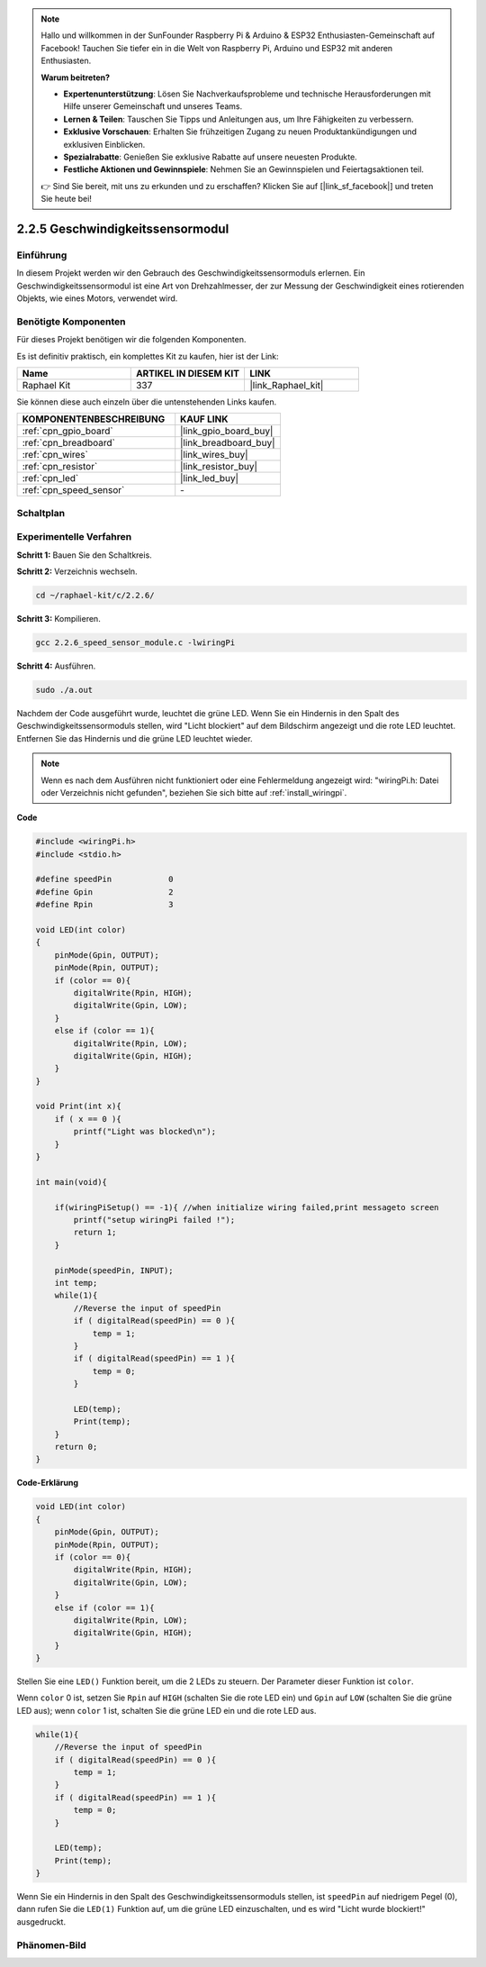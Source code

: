 .. note::

    Hallo und willkommen in der SunFounder Raspberry Pi & Arduino & ESP32 Enthusiasten-Gemeinschaft auf Facebook! Tauchen Sie tiefer ein in die Welt von Raspberry Pi, Arduino und ESP32 mit anderen Enthusiasten.

    **Warum beitreten?**

    - **Expertenunterstützung**: Lösen Sie Nachverkaufsprobleme und technische Herausforderungen mit Hilfe unserer Gemeinschaft und unseres Teams.
    - **Lernen & Teilen**: Tauschen Sie Tipps und Anleitungen aus, um Ihre Fähigkeiten zu verbessern.
    - **Exklusive Vorschauen**: Erhalten Sie frühzeitigen Zugang zu neuen Produktankündigungen und exklusiven Einblicken.
    - **Spezialrabatte**: Genießen Sie exklusive Rabatte auf unsere neuesten Produkte.
    - **Festliche Aktionen und Gewinnspiele**: Nehmen Sie an Gewinnspielen und Feiertagsaktionen teil.

    👉 Sind Sie bereit, mit uns zu erkunden und zu erschaffen? Klicken Sie auf [|link_sf_facebook|] und treten Sie heute bei!

.. _2.2.6_c_pi5:

2.2.5 Geschwindigkeitssensormodul
=================================

Einführung
-------------

In diesem Projekt werden wir den Gebrauch des Geschwindigkeitssensormoduls erlernen. Ein Geschwindigkeitssensormodul ist eine Art von Drehzahlmesser, der zur Messung der Geschwindigkeit eines rotierenden Objekts, wie eines Motors, verwendet wird.

Benötigte Komponenten
---------------------------

Für dieses Projekt benötigen wir die folgenden Komponenten.

.. image:: ../img/2.2.6component.png
    :width: 700
    :align: center

Es ist definitiv praktisch, ein komplettes Kit zu kaufen, hier ist der Link:

.. list-table::
    :widths: 20 20 20
    :header-rows: 1

    *   - Name	
        - ARTIKEL IN DIESEM KIT
        - LINK
    *   - Raphael Kit
        - 337
        - |link_Raphael_kit|

Sie können diese auch einzeln über die untenstehenden Links kaufen.

.. list-table::
    :widths: 30 20
    :header-rows: 1

    *   - KOMPONENTENBESCHREIBUNG
        - KAUF LINK

    *   - :ref:`cpn_gpio_board`
        - |link_gpio_board_buy|
    *   - :ref:`cpn_breadboard`
        - |link_breadboard_buy|
    *   - :ref:`cpn_wires`
        - |link_wires_buy|
    *   - :ref:`cpn_resistor`
        - |link_resistor_buy|
    *   - :ref:`cpn_led`
        - |link_led_buy|
    *   - :ref:`cpn_speed_sensor`
        - \-

Schaltplan
-------------

.. image:: ../img/2.2.6circuit.png
    :width: 400
    :align: center

Experimentelle Verfahren
----------------------------

**Schritt 1:** Bauen Sie den Schaltkreis.

.. image:: ../img/2.2.6fritzing.png
    :width: 700
    :align: center

**Schritt 2:** Verzeichnis wechseln.

.. raw:: html

   <run></run>

.. code-block::
    
    cd ~/raphael-kit/c/2.2.6/

**Schritt 3:** Kompilieren.

.. raw:: html

   <run></run>

.. code-block::

    gcc 2.2.6_speed_sensor_module.c -lwiringPi

**Schritt 4:** Ausführen.

.. raw:: html

   <run></run>

.. code-block::

    sudo ./a.out

Nachdem der Code ausgeführt wurde, leuchtet die grüne LED. Wenn Sie ein Hindernis in den Spalt des Geschwindigkeitssensormoduls stellen, wird "Licht blockiert" auf dem Bildschirm angezeigt und die rote LED leuchtet. Entfernen Sie das Hindernis und die grüne LED leuchtet wieder.

.. note::

    Wenn es nach dem Ausführen nicht funktioniert oder eine Fehlermeldung angezeigt wird: \"wiringPi.h: Datei oder Verzeichnis nicht gefunden\", beziehen Sie sich bitte auf :ref:`install_wiringpi`.

**Code**

.. code-block:: c

    #include <wiringPi.h>
    #include <stdio.h>

    #define speedPin		0  
    #define Gpin		2
    #define Rpin		3

    void LED(int color)
    {
        pinMode(Gpin, OUTPUT);
        pinMode(Rpin, OUTPUT);
        if (color == 0){
            digitalWrite(Rpin, HIGH);
            digitalWrite(Gpin, LOW);
        }
        else if (color == 1){
            digitalWrite(Rpin, LOW);
            digitalWrite(Gpin, HIGH);
        }
    }

    void Print(int x){
        if ( x == 0 ){
            printf("Light was blocked\n");
        }
    }

    int main(void){

        if(wiringPiSetup() == -1){ //when initialize wiring failed,print messageto screen
            printf("setup wiringPi failed !");
            return 1; 
        }

        pinMode(speedPin, INPUT);
        int temp;
        while(1){
            //Reverse the input of speedPin
            if ( digitalRead(speedPin) == 0 ){  
                temp = 1;
            }
            if ( digitalRead(speedPin) == 1 ){
                temp = 0;
            }

            LED(temp);
            Print(temp);
        }
        return 0;
    }

**Code-Erklärung**

.. code-block:: c

    void LED(int color)
    {
        pinMode(Gpin, OUTPUT);
        pinMode(Rpin, OUTPUT);
        if (color == 0){
            digitalWrite(Rpin, HIGH);
            digitalWrite(Gpin, LOW);
        }
        else if (color == 1){
            digitalWrite(Rpin, LOW);
            digitalWrite(Gpin, HIGH);
        }
    }    

Stellen Sie eine ``LED()`` Funktion bereit, um die 2 LEDs zu steuern. Der Parameter dieser Funktion ist ``color``.

Wenn ``color`` 0 ist, setzen Sie ``Rpin`` auf ``HIGH`` (schalten Sie die rote LED ein) und ``Gpin`` auf ``LOW`` (schalten Sie die grüne LED aus); wenn ``color`` 1 ist, schalten Sie die grüne LED ein und die rote LED aus.

.. code-block:: c

    while(1){
        //Reverse the input of speedPin
        if ( digitalRead(speedPin) == 0 ){  
            temp = 1;
        }
        if ( digitalRead(speedPin) == 1 ){
            temp = 0;
        }

        LED(temp);
        Print(temp);
    }

Wenn Sie ein Hindernis in den Spalt des Geschwindigkeitssensormoduls stellen, ist ``speedPin`` auf niedrigem Pegel (0), dann rufen Sie die ``LED(1)`` Funktion auf, um die grüne LED einzuschalten, und es wird "Licht wurde blockiert!" ausgedruckt.

Phänomen-Bild
--------------------

.. image:: ../img/2.2.6photo_interrrupter.JPG
   :width: 500
   :align: center
